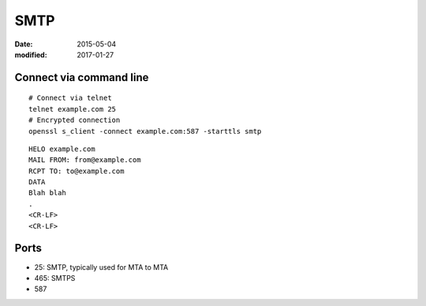SMTP
====
:date: 2015-05-04
:modified: 2017-01-27

Connect via command line
------------------------

::

 # Connect via telnet
 telnet example.com 25
 # Encrypted connection
 openssl s_client -connect example.com:587 -starttls smtp

::

 HELO example.com
 MAIL FROM: from@example.com
 RCPT TO: to@example.com
 DATA
 Blah blah
 .
 <CR-LF>
 <CR-LF>

Ports
-----

- 25: SMTP, typically used for MTA to MTA
- 465: SMTPS
- 587
